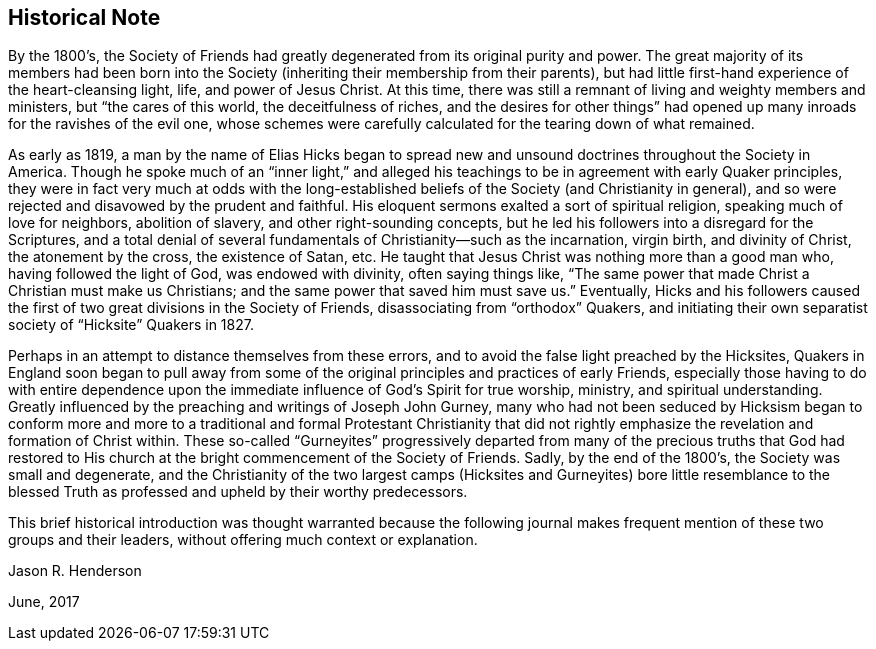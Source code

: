 == Historical Note

By the 1800`'s,
the Society of Friends had greatly degenerated from its original purity and power.
The great majority of its members had been born into the
Society (inheriting their membership from their parents),
but had little first-hand experience of the heart-cleansing light, life,
and power of Jesus Christ.
At this time, there was still a remnant of living and weighty members and ministers,
but "`the cares of this world, the deceitfulness of riches,
and the desires for other things`" had opened up
many inroads for the ravishes of the evil one,
whose schemes were carefully calculated for the tearing down of what remained.

As early as 1819,
a man by the name of Elias Hicks began to spread new and
unsound doctrines throughout the Society in America.
Though he spoke much of an "`inner light,`" and alleged his
teachings to be in agreement with early Quaker principles,
they were in fact very much at odds with the long-established
beliefs of the Society (and Christianity in general),
and so were rejected and disavowed by the prudent and faithful.
His eloquent sermons exalted a sort of spiritual religion,
speaking much of love for neighbors, abolition of slavery,
and other right-sounding concepts,
but he led his followers into a disregard for the Scriptures,
and a total denial of several fundamentals of Christianity--such as the incarnation,
virgin birth, and divinity of Christ, the atonement by the cross,
the existence of Satan, etc.
He taught that Jesus Christ was nothing more than a good man who,
having followed the light of God, was endowed with divinity, often saying things like,
"`The same power that made Christ a Christian must make us Christians;
and the same power that saved him must save us.`" Eventually,
Hicks and his followers caused the first of two
great divisions in the Society of Friends,
disassociating from "`orthodox`" Quakers,
and initiating their own separatist society of "`Hicksite`" Quakers in 1827.

Perhaps in an attempt to distance themselves from these errors,
and to avoid the false light preached by the Hicksites,
Quakers in England soon began to pull away from some of
the original principles and practices of early Friends,
especially those having to do with entire dependence upon the
immediate influence of God`'s Spirit for true worship,
ministry, and spiritual understanding.
Greatly influenced by the preaching and writings of Joseph John Gurney,
many who had not been seduced by Hicksism began to conform more and
more to a traditional and formal Protestant Christianity that did not
rightly emphasize the revelation and formation of Christ within.
These so-called "`Gurneyites`" progressively departed from
many of the precious truths that God had restored to His
church at the bright commencement of the Society of Friends.
Sadly, by the end of the 1800`'s, the Society was small and degenerate,
and the Christianity of the two largest camps (Hicksites and
Gurneyites) bore little resemblance to the blessed Truth as
professed and upheld by their worthy predecessors.

This brief historical introduction was thought warranted because the following
journal makes frequent mention of these two groups and their leaders,
without offering much context or explanation.

[.signed-section-signature]
Jason R. Henderson

[.signed-section-context-close]
June, 2017
